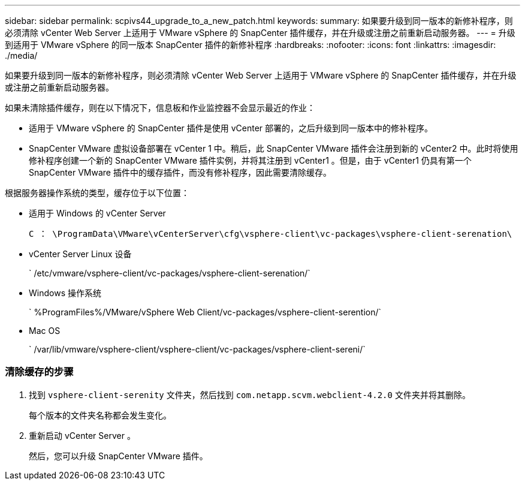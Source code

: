 ---
sidebar: sidebar 
permalink: scpivs44_upgrade_to_a_new_patch.html 
keywords:  
summary: 如果要升级到同一版本的新修补程序，则必须清除 vCenter Web Server 上适用于 VMware vSphere 的 SnapCenter 插件缓存，并在升级或注册之前重新启动服务器。 
---
= 升级到适用于 VMware vSphere 的同一版本 SnapCenter 插件的新修补程序
:hardbreaks:
:nofooter: 
:icons: font
:linkattrs: 
:imagesdir: ./media/


[role="lead"]
如果要升级到同一版本的新修补程序，则必须清除 vCenter Web Server 上适用于 VMware vSphere 的 SnapCenter 插件缓存，并在升级或注册之前重新启动服务器。

如果未清除插件缓存，则在以下情况下，信息板和作业监控器不会显示最近的作业：

* 适用于 VMware vSphere 的 SnapCenter 插件是使用 vCenter 部署的，之后升级到同一版本中的修补程序。
* SnapCenter VMware 虚拟设备部署在 vCenter 1 中。稍后，此 SnapCenter VMware 插件会注册到新的 vCenter2 中。此时将使用修补程序创建一个新的 SnapCenter VMware 插件实例，并将其注册到 vCenter1 。但是，由于 vCenter1 仍具有第一个 SnapCenter VMware 插件中的缓存插件，而没有修补程序，因此需要清除缓存。


根据服务器操作系统的类型，缓存位于以下位置：

* 适用于 Windows 的 vCenter Server
+
`C ： \ProgramData\VMware\vCenterServer\cfg\vsphere-client\vc-packages\vsphere-client-serenation\`

* vCenter Server Linux 设备
+
` /etc/vmware/vsphere-client/vc-packages/vsphere-client-serenation/`

* Windows 操作系统
+
` %ProgramFiles%/VMware/vSphere Web Client/vc-packages/vsphere-client-serention/`

* Mac OS
+
` /var/lib/vmware/vsphere-client/vsphere-client/vc-packages/vsphere-client-sereni/`





=== 清除缓存的步骤

. 找到 `vsphere-client-serenity` 文件夹，然后找到 `com.netapp.scvm.webclient-4.2.0` 文件夹并将其删除。
+
每个版本的文件夹名称都会发生变化。

. 重新启动 vCenter Server 。
+
然后，您可以升级 SnapCenter VMware 插件。



